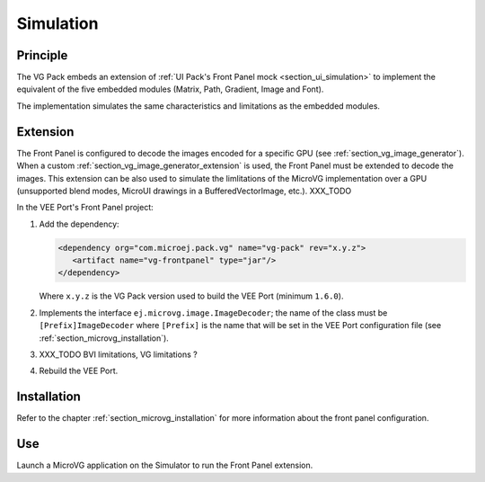 .. _section_vg_simulation:

==========
Simulation
==========

Principle
=========

The VG Pack embeds an extension of :ref:`UI Pack's Front Panel mock <section_ui_simulation>` to implement the equivalent of the five embedded modules (Matrix, Path, Gradient, Image and Font).

The implementation simulates the same characteristics and limitations as the embedded modules. 

.. _section_vg_frontpanel_extension:

Extension
=========

The Front Panel is configured to decode the images encoded for a specific GPU (see :ref:`section_vg_image_generator`).
When a custom :ref:`section_vg_image_generator_extension` is used, the Front Panel must be extended to decode the images.
This extension can be also used to simulate the limlitations of the MicroVG implementation over a GPU (unsupported blend modes, MicroUI drawings in a BufferedVectorImage, etc.). XXX_TODO

In the VEE Port's Front Panel project:

1. Add the dependency:

   .. code-block:: xml

      <dependency org="com.microej.pack.vg" name="vg-pack" rev="x.y.z">
         <artifact name="vg-frontpanel" type="jar"/>
      </dependency>

   Where ``x.y.z`` is the VG Pack version used to build the VEE Port (minimum ``1.6.0``).

2. Implements the interface ``ej.microvg.image.ImageDecoder``; the name of the class must be ``[Prefix]ImageDecoder`` where ``[Prefix]`` is the name that will be set in the VEE Port configuration file (see :ref:`section_microvg_installation`).
3. XXX_TODO BVI limitations, VG limitations ?
4. Rebuild the VEE Port.

Installation
============

Refer to the chapter :ref:`section_microvg_installation` for more information about the front panel configuration.

Use
===

Launch a MicroVG application on the Simulator to run the Front Panel extension.

..
   | Copyright 2008-2024, MicroEJ Corp. Content in this space is free 
   for read and redistribute. Except if otherwise stated, modification 
   is subject to MicroEJ Corp prior approval.
   | MicroEJ is a trademark of MicroEJ Corp. All other trademarks and 
   copyrights are the property of their respective owners.
